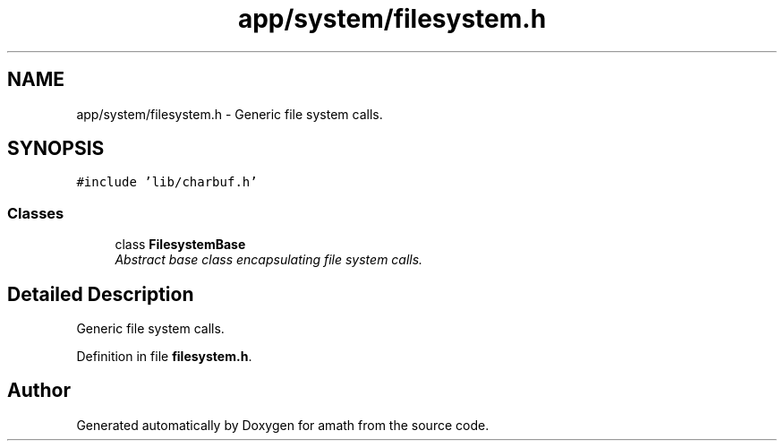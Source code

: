 .TH "app/system/filesystem.h" 3 "Sat Jan 21 2017" "Version 1.6.1" "amath" \" -*- nroff -*-
.ad l
.nh
.SH NAME
app/system/filesystem.h \- Generic file system calls\&.  

.SH SYNOPSIS
.br
.PP
\fC#include 'lib/charbuf\&.h'\fP
.br

.SS "Classes"

.in +1c
.ti -1c
.RI "class \fBFilesystemBase\fP"
.br
.RI "\fIAbstract base class encapsulating file system calls\&. \fP"
.in -1c
.SH "Detailed Description"
.PP 
Generic file system calls\&. 


.PP
Definition in file \fBfilesystem\&.h\fP\&.
.SH "Author"
.PP 
Generated automatically by Doxygen for amath from the source code\&.
